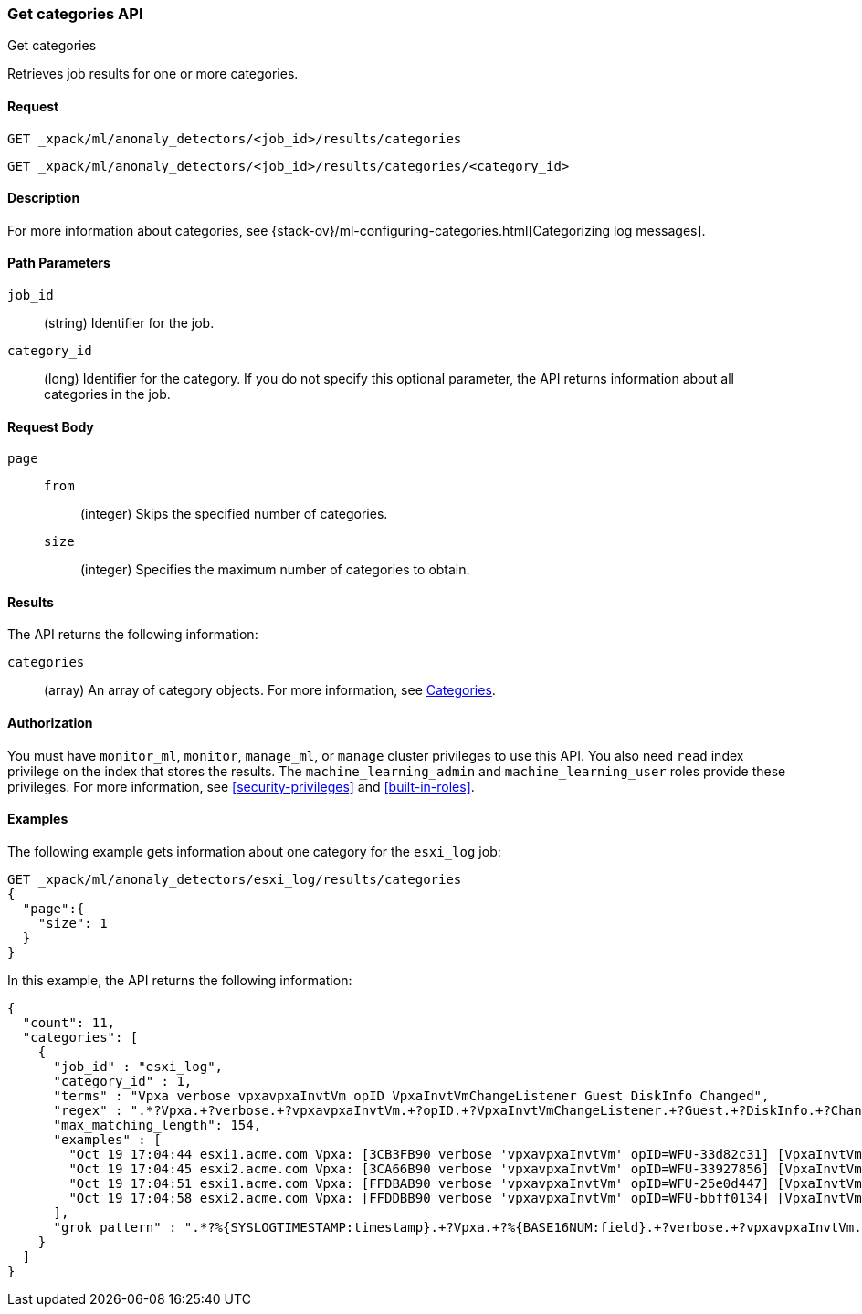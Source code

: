 [role="xpack"]
[testenv="platinum"]
[[ml-get-category]]
=== Get categories API
++++
<titleabbrev>Get categories</titleabbrev>
++++

Retrieves job results for one or more categories.


==== Request

`GET _xpack/ml/anomaly_detectors/<job_id>/results/categories` +

`GET _xpack/ml/anomaly_detectors/<job_id>/results/categories/<category_id>`

==== Description

For more information about categories, see
{stack-ov}/ml-configuring-categories.html[Categorizing log messages].

==== Path Parameters

`job_id`::
  (string) Identifier for the job.

`category_id`::
  (long) Identifier for the category. If you do not specify this optional parameter,
  the API returns information about all categories in the job.


==== Request Body

`page`::
`from`:::
  (integer) Skips the specified number of categories.
`size`:::
  (integer) Specifies the maximum number of categories to obtain.


==== Results

The API returns the following information:

`categories`::
  (array) An array of category objects. For more information, see
  <<ml-results-categories,Categories>>.


==== Authorization

You must have `monitor_ml`, `monitor`, `manage_ml`, or `manage` cluster
privileges to use this API. You also need `read` index privilege on the index
that stores the results. The `machine_learning_admin` and `machine_learning_user`
roles provide these privileges. For more information, see
<<security-privileges>> and
<<built-in-roles>>.


==== Examples

The following example gets information about one category for the
`esxi_log` job:

[source,js]
--------------------------------------------------
GET _xpack/ml/anomaly_detectors/esxi_log/results/categories
{
  "page":{
    "size": 1
  }
}
--------------------------------------------------
// CONSOLE
// TEST[skip:todo]

In this example, the API returns the following information:
[source,js]
----
{
  "count": 11,
  "categories": [
    {
      "job_id" : "esxi_log",
      "category_id" : 1,
      "terms" : "Vpxa verbose vpxavpxaInvtVm opID VpxaInvtVmChangeListener Guest DiskInfo Changed",
      "regex" : ".*?Vpxa.+?verbose.+?vpxavpxaInvtVm.+?opID.+?VpxaInvtVmChangeListener.+?Guest.+?DiskInfo.+?Changed.*",
      "max_matching_length": 154,
      "examples" : [
        "Oct 19 17:04:44 esxi1.acme.com Vpxa: [3CB3FB90 verbose 'vpxavpxaInvtVm' opID=WFU-33d82c31] [VpxaInvtVmChangeListener] Guest DiskInfo Changed",
        "Oct 19 17:04:45 esxi2.acme.com Vpxa: [3CA66B90 verbose 'vpxavpxaInvtVm' opID=WFU-33927856] [VpxaInvtVmChangeListener] Guest DiskInfo Changed",
        "Oct 19 17:04:51 esxi1.acme.com Vpxa: [FFDBAB90 verbose 'vpxavpxaInvtVm' opID=WFU-25e0d447] [VpxaInvtVmChangeListener] Guest DiskInfo Changed",
        "Oct 19 17:04:58 esxi2.acme.com Vpxa: [FFDDBB90 verbose 'vpxavpxaInvtVm' opID=WFU-bbff0134] [VpxaInvtVmChangeListener] Guest DiskInfo Changed"
      ],
      "grok_pattern" : ".*?%{SYSLOGTIMESTAMP:timestamp}.+?Vpxa.+?%{BASE16NUM:field}.+?verbose.+?vpxavpxaInvtVm.+?opID.+?VpxaInvtVmChangeListener.+?Guest.+?DiskInfo.+?Changed.*"
    }
  ]
}
----
